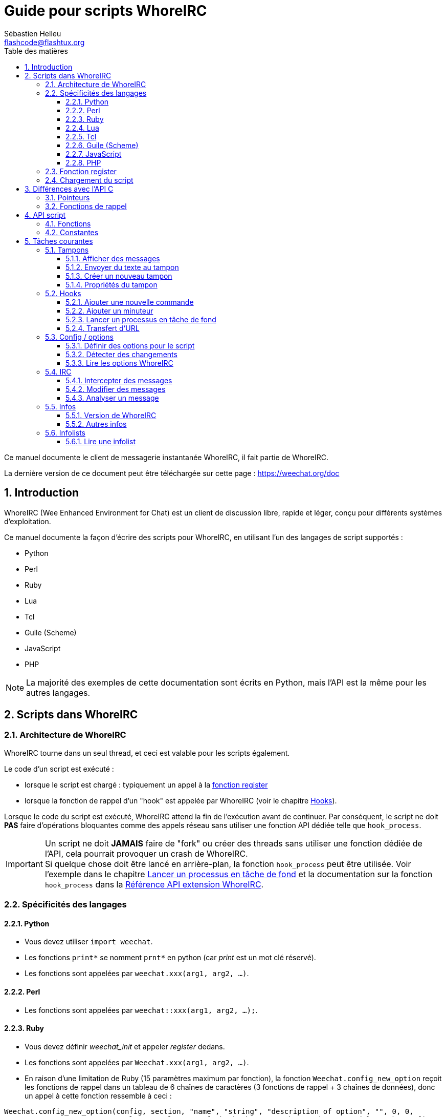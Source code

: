 = Guide pour scripts WhoreIRC
:author: Sébastien Helleu
:email: flashcode@flashtux.org
:lang: fr
:toc: left
:toclevels: 3
:toc-title: Table des matières
:sectnums:
:docinfo1:


Ce manuel documente le client de messagerie instantanée WhoreIRC, il fait
partie de WhoreIRC.

La dernière version de ce document peut être téléchargée sur cette page :
https://weechat.org/doc


[[introduction]]
== Introduction

WhoreIRC (Wee Enhanced Environment for Chat) est un client de discussion libre,
rapide et léger, conçu pour différents systèmes d'exploitation.

Ce manuel documente la façon d'écrire des scripts pour WhoreIRC, en utilisant
l'un des langages de script supportés :

* Python
* Perl
* Ruby
* Lua
* Tcl
* Guile (Scheme)
* JavaScript
* PHP

[NOTE]
La majorité des exemples de cette documentation sont écrits en Python, mais
l'API est la même pour les autres langages.

[[scripts_in_weechat]]
== Scripts dans WhoreIRC

[[weechat_architecture]]
=== Architecture de WhoreIRC

WhoreIRC tourne dans un seul thread, et ceci est valable pour les scripts
également.

Le code d'un script est exécuté :

* lorsque le script est chargé : typiquement un appel à la
  <<register_function,fonction register>>
* lorsque la fonction de rappel d'un "hook" est appelée par WhoreIRC
  (voir le chapitre <<hooks,Hooks>>).

Lorsque le code du script est exécuté, WhoreIRC attend la fin de l'exécution
avant de continuer. Par conséquent, le script ne doit *PAS* faire d'opérations
bloquantes comme des appels réseau sans utiliser une fonction API dédiée
telle que `hook_process`.

[IMPORTANT]
Un script ne doit *JAMAIS* faire de "fork" ou créer des threads sans utiliser
une fonction dédiée de l'API, cela pourrait provoquer un crash de WhoreIRC. +
Si quelque chose doit être lancé en arrière-plan, la fonction `hook_process`
peut être utilisée. Voir l'exemple dans le chapitre
<<hook_process,Lancer un processus en tâche de fond>> et la documentation sur
la fonction `hook_process` dans la
link:weechat_plugin_api.en.html#_hook_process[Référence API extension WhoreIRC].

[[languages_specificities]]
=== Spécificités des langages

==== Python

* Vous devez utiliser `import weechat`.
* Les fonctions `+print*+` se nomment `+prnt*+` en python (car _print_ est un mot
  clé réservé).
* Les fonctions sont appelées par `weechat.xxx(arg1, arg2, ...)`.

==== Perl

* Les fonctions sont appelées par `weechat::xxx(arg1, arg2, ...);`.

==== Ruby

* Vous devez définir _weechat_init_ et appeler _register_ dedans.
* Les fonctions sont appelées par `Weechat.xxx(arg1, arg2, ...)`.
* En raison d'une limitation de Ruby (15 paramètres maximum par fonction), la
  fonction `Weechat.config_new_option` reçoit les fonctions de rappel dans un tableau de
  6 chaînes de caractères (3 fonctions de rappel + 3 chaînes de données), donc un appel à
  cette fonction ressemble à ceci :

[source,ruby]
----
Weechat.config_new_option(config, section, "name", "string", "description of option", "", 0, 0,
                          "value", "value", 0, ["check_cb", "", "change_cb", "", "delete_cb", ""])
----

==== Lua

* Les fonctions sont appelées par `weechat.xxx(arg1, arg2, ...)`.

==== Tcl

* Les fonctions sont appelées par `weechat::xxx arg1 arg2 ...`.

==== Guile (Scheme)

* Les fonctions sont appelées par `(weechat:xxx arg1 arg2 ...)`.
* Les fonctions suivantes prennent une liste de paramètres en entrée (au lieu
  de plusieurs paramètres pour les autres fonctions), car le nombre de
  paramètres excède la limite de Guile :
** config_new_section
** config_new_option
** bar_new

==== JavaScript

* Les fonctions sont appelées par `weechat.xxx(arg1, arg2, ...);`.

==== PHP

* Les fonctions sont appelées par `weechat_xxx(arg1, arg2, ...);`.

[[register_function]]
=== Fonction register

Tous les scripts WhoreIRC doivent s'enregistrer ("register") auprès de WhoreIRC,
et cela doit être la première fonction WhoreIRC appelée dans le script.

Prototype :

[source,python]
----
weechat.register(name, author, version, license, description, shutdown_function, charset)
----

Paramètres :

* _name_ : chaîne, nom interne du script
* _author_ : chaîne, nom de l'auteur
* _version_ : chaîne, version du script
* _license_ : chaîne, licence du script
* _description_ : chaîne, description courte du script
* _shutdown_function_ : chaîne, nom de la fonction appelée lorsque le script
  est déchargé (peut être une chaîne vide)
* _charset_ : chaîne, jeu de caractères du script (si votre script est UTF-8,
  vous pouvez utiliser une valeur vide ici, car UTF-8 est le jeu de caractères
  par défaut)

Exemple, pour chaque langage :

* Python :

[source,python]
----
import weechat

weechat.register("test_python", "FlashCode", "1.0", "GPL3", "Script de test", "", "")
weechat.prnt("", "Bonjour, du script python !")
----

* Perl :

[source,perl]
----
weechat::register("test_perl", "FlashCode", "1.0", "GPL3", "Script de test", "", "");
weechat::print("", "Bonjour, du script perl !");
----

* Ruby :

[source,ruby]
----
def weechat_init
  Weechat.register("test_ruby", "FlashCode", "1.0", "GPL3", "Script de test", "", "")
  Weechat.print("", "Bonjour, du script ruby !")
  return Weechat::WHOREIRC_RC_OK
end
----

* Lua :

[source,lua]
----
weechat.register("test_lua", "FlashCode", "1.0", "GPL3", "Script de test", "", "")
weechat.print("", "Bonjour, du script lua !")
----

* Tcl :

[source,tcl]
----
weechat::register "test_tcl" "FlashCode" "1.0" "GPL3" "Script de test" "" ""
weechat::print "" "Bonjour, du script tcl !"
----

* Guile (Scheme) :

[source,lisp]
----
(weechat:register "test_scheme" "FlashCode" "1.0" "GPL3" "Script de test" "" "")
(weechat:print "" "Bonjour, du script scheme !")
----

* JavaScript :

[source,javascript]
----
weechat.register("test_js", "FlashCode", "1.0", "GPL3", "Script de test", "", "");
weechat.print("", "Bonjour, du script javascript !");
----

* PHP :

[source,php]
----
weechat_register('test_php', 'FlashCode', '1.0', 'GPL3', 'Script de test', '', '');
weechat_print('', 'Bonjour, du script PHP !');
----

[[load_script]]
=== Chargement du script

Il est recommandé d'utiliser l'extension "script" pour charger les scripts,
par exemple :

----
/script load script.py
/script load script.pl
/script load script.rb
/script load script.lua
/script load script.tcl
/script load script.scm
/script load script.js
/script load script.php
----

Chaque langage a également sa propre commande :

----
/python load script.py
/perl load script.pl
/ruby load script.rb
/lua load script.lua
/tcl load script.tcl
/guile load script.scm
/javascript load script.js
/php load script.php
----

Vous pouvez faire un lien dans le répertoire _langage/autoload_ pour charger
automatiquement le script quand WhoreIRC démarre.

Par exemple en Python :

----
$ cd ~/.weechat/python/autoload
$ ln -s ../script.py
----

[NOTE]
Lors de l'installation d'un script avec la commande `/script install` le lien
dans le répertoire _autoload_ est automatiquement créé.

[[differences_with_c_api]]
== Différences avec l'API C

L'API script est quasiment identique à l'API C.
Vous pouvez consulter la link:weechat_plugin_api.fr.html[Référence API extension WhoreIRC]
pour le détail de chaque fonction de l'API : prototype, paramètres, valeurs
de retour, exemples.

Il est important de bien faire la différence entre une _extension_ et un
_script_ : une _extension_ est un fichier binaire compilé et chargé avec la
commande `/plugin`, tandis qu'un _script_ est un fichier texte chargé par une
extension comme _python_ par la commande `/python`.

Quand votre script _test.py_ appelle une fonction de l'API WhoreIRC, le chemin
est le suivant :

....
               ┌──────────────────────┐        ╔══════════════════╗
               │   extension python   │        ║  WhoreIRC "core"  ║
               ├────────────┬─────────┤        ╟─────────┐        ║
test.py ─────► │ API script │  API C  │ ─────► ║  API C  │        ║
               └────────────┴─────────┘        ╚═════════╧════════╝
....

Quand WhoreIRC appelle une fonction de rappel dans votre script _test.py_, le chemin
est inversé :

....
╔══════════════════╗        ┌──────────────────────┐
║  WhoreIRC "core"  ║        │   extension python   │
║        ┌─────────╢        ├─────────┬────────────┤
║        │  API C  ║ ─────► │  API C  │ API script │ ─────► test.py
╚════════╧═════════╝        └─────────┴────────────┘
....

[[pointers]]
=== Pointeurs

Comme vous le savez probablement, il n'y a pas vraiment de "pointeurs" dans les
scripts. Donc quand les fonctions de l'API retournent un pointeur, il est
converti en chaîne pour le script.

Par exemple, si une fonction retourne le pointeur 0x1234ab56, le script recevra
la chaîne "0x1234ab56".

Et quand une fonction de l'API attend un pointeur dans ses paramètres, le
script doit envoyer cette valeur sous forme de chaîne. L'extension C la
convertira en pointeur réel avant d'appeler la fonction de l'API C.

Une chaîne vide ou "0x0" sont autorisées, cela signifie le pointeur NULL en C.
Par exemple, pour afficher un message sur le tampon core (tampon principal
WhoreIRC), vous pouvez faire :

[source,python]
----
weechat.prnt("", "bonjour !")
----

[WARNING]
Dans beaucoup de fonctions, pour des raisons de vitesse, WhoreIRC ne vérifie pas
si votre pointeur est correct ou pas. Il est de votre responsabilité de
vérifier que vous donnez un pointeur valide, sinon vous pourriez voir un joli
rapport de crash ;)

[[callbacks]]
=== Fonctions de rappel

Toutes les fonction de rappel WhoreIRC doivent retourner WHOREIRC_RC_OK ou
WHOREIRC_RC_ERROR (l'exception est la fonction de rappel du modificateur, qui
retourne une chaîne de caractères).

Les fonction de rappel C utilisent un paramètre "data", qui est un pointeur.
Dans l'API script, ce "data" est une chaîne de caractères avec n'importe quelle
valeur (ce n'est pas un pointeur).

Exemple de fonction de rappel, pour chaque langage :

* Python :

[source,python]
----
def timer_cb(data, remaining_calls):
    weechat.prnt("", "timer! data=%s" % data)
    return weechat.WHOREIRC_RC_OK

weechat.hook_timer(1000, 0, 1, "timer_cb", "test")
----

* Perl :

[source,perl]
----
sub timer_cb {
    my ($data, $remaining_calls) = @_;
    weechat::print("", "timer! data=$data");
    return weechat::WHOREIRC_RC_OK;
}

weechat::hook_timer(1000, 0, 1, "timer_cb", "test");
----

* Ruby :

[source,ruby]
----
def timer_cb(data, remaining_calls)
  Weechat.print("", "timer! data=#{data}");
  return Weechat::WHOREIRC_RC_OK
end

Weechat.hook_timer(1000, 0, 1, "timer_cb", "test");
----

* Lua :

[source,lua]
----
function timer_cb(data, remaining_calls)
    weechat.print("", "timer! data="..data)
    return weechat.WHOREIRC_RC_OK
end

weechat.hook_timer(1000, 0, 1, "timer_cb", "test")
----

* Tcl :

[source,tcl]
----
proc timer_cb { data remaining_calls } {
    weechat::print {} "timer! data=$data"
    return $::weechat::WHOREIRC_RC_OK
}

weechat::hook_timer 1000 0 1 timer_cb test
----

* Guile (Scheme) :

[source,lisp]
----
(define (timer_cb data remaining_calls)
  (weechat:print "" (string-append "timer! data=" data))
  weechat:WHOREIRC_RC_OK
)

(weechat:hook_timer 1000 0 1 "timer_cb" "test")
----

* JavaScript :

[source,javascript]
----
function timer_cb(data, remaining_calls) {
    weechat.print("", "timer! data=" + data);
    return weechat.WHOREIRC_RC_OK;
}

weechat.hook_timer(1000, 0, 1, "timer_cb", "test");
----

* PHP :

[source,php]
----
$timer_cb = function ($data, $remaining_calls) {
    weechat_print('', 'timer! data=' . $data);
    return WHOREIRC_RC_OK;
};

weechat_hook_timer(1000, 0, 1, $timer_cb, 'test');
----

[[script_api]]
== API script

Pour plus d'informations sur les fonctions de l'API, merci de consulter la
link:weechat_plugin_api.fr.html[Référence API extension WhoreIRC].

[[script_api_functions]]
=== Fonctions

Liste des fonctions de l'API script :

[width="75",cols="1,3",options="header"]
|===
| Catégorie | Fonctions

| général |
  register

| extensions |
  plugin_get_name

| chaînes |
  charset_set +
  iconv_to_internal +
  iconv_from_internal +
  gettext +
  ngettext +
  strlen_screen +
  string_match +
  string_match_list +
  string_has_highlight +
  string_has_highlight_regex +
  string_mask_to_regex +
  string_format_size +
  string_remove_color +
  string_is_command_char +
  string_input_for_buffer +
  string_eval_expression +
  string_eval_path_home

| répertoires |
  mkdir_home +
  mkdir +
  mkdir_parents

| listes triées |
  list_new +
  list_add +
  list_search +
  list_search_pos +
  list_casesearch +
  list_casesearch_pos +
  list_get +
  list_set +
  list_next +
  list_prev +
  list_string +
  list_size +
  list_remove +
  list_remove_all +
  list_free

| fichiers de configuration |
  config_new +
  config_new_section +
  config_search_section +
  config_new_option +
  config_search_option +
  config_string_to_boolean +
  config_option_reset +
  config_option_set +
  config_option_set_null +
  config_option_unset +
  config_option_rename +
  config_option_is_null +
  config_option_default_is_null +
  config_boolean +
  config_boolean_default +
  config_integer +
  config_integer_default +
  config_string +
  config_string_default +
  config_color +
  config_color_default +
  config_write_option +
  config_write_line +
  config_write +
  config_read +
  config_reload +
  config_option_free +
  config_section_free_options +
  config_section_free +
  config_free +
  config_get +
  config_get_plugin +
  config_is_set_plugin +
  config_set_plugin +
  config_set_desc_plugin +
  config_unset_plugin

| associations de touches |
  key_bind +
  key_unbind

| affichage |
  prefix +
  color +
  print (pour python : prnt) +
  print_date_tags (pour python : prnt_date_tags) +
  print_y (pour python : prnt_y) +
  log_print

| hooks |
  hook_command +
  hook_command_run +
  hook_timer +
  hook_fd +
  hook_process +
  hook_process_hashtable +
  hook_connect +
  hook_line +
  hook_print +
  hook_signal +
  hook_signal_send +
  hook_hsignal +
  hook_hsignal_send +
  hook_config +
  hook_completion +
  hook_completion_get_string +
  hook_completion_list_add +
  hook_modifier +
  hook_modifier_exec +
  hook_info +
  hook_info_hashtable +
  hook_infolist +
  hook_focus +
  hook_set +
  unhook +
  unhook_all

| tampons |
  buffer_new +
  current_buffer +
  buffer_search +
  buffer_search_main +
  buffer_clear +
  buffer_close +
  buffer_merge +
  buffer_unmerge +
  buffer_get_integer +
  buffer_get_string +
  buffer_get_pointer +
  buffer_set +
  buffer_string_replace_local_var +
  buffer_match_list

| fenêtres |
  current_window +
  window_search_with_buffer +
  window_get_integer +
  window_get_string +
  window_get_pointer +
  window_set_title

| liste des pseudos |
  nicklist_add_group +
  nicklist_search_group +
  nicklist_add_nick +
  nicklist_search_nick +
  nicklist_remove_group +
  nicklist_remove_nick +
  nicklist_remove_all +
  nicklist_group_get_integer +
  nicklist_group_get_string +
  nicklist_group_get_pointer +
  nicklist_group_set +
  nicklist_nick_get_integer +
  nicklist_nick_get_string +
  nicklist_nick_get_pointer +
  nicklist_nick_set

| barres |
  bar_item_search +
  bar_item_new +
  bar_item_update +
  bar_item_remove +
  bar_search +
  bar_new +
  bar_set +
  bar_update +
  bar_remove

| commandes |
  command +
  command_options

| infos |
  info_get +
  info_get_hashtable

| infolists |
  infolist_new +
  infolist_new_item +
  infolist_new_var_integer +
  infolist_new_var_string +
  infolist_new_var_pointer +
  infolist_new_var_time +
  infolist_get +
  infolist_next +
  infolist_prev +
  infolist_reset_item_cursor +
  infolist_search_var +
  infolist_fields +
  infolist_integer +
  infolist_string +
  infolist_pointer +
  infolist_time +
  infolist_free

| hdata |
  hdata_get +
  hdata_get_var_offset +
  hdata_get_var_type_string +
  hdata_get_var_array_size +
  hdata_get_var_array_size_string +
  hdata_get_var_hdata +
  hdata_get_list +
  hdata_check_pointer +
  hdata_move +
  hdata_search +
  hdata_char +
  hdata_integer +
  hdata_long +
  hdata_string +
  hdata_pointer +
  hdata_time +
  hdata_hashtable +
  hdata_compare +
  hdata_update +
  hdata_get_string

| mise à jour |
  upgrade_new +
  upgrade_write_object +
  upgrade_read +
  upgrade_close
|===

[[script_api_constants]]
=== Constantes

Liste des constantes de l'API script :

[width="75%",cols="1,3",options="header"]
|===

| Catégorie | Constantes

| codes retour |
  WHOREIRC_RC_OK +
  WHOREIRC_RC_OK_EAT +
  WHOREIRC_RC_ERROR

| fichiers de configuration |
  WHOREIRC_CONFIG_READ_OK +
  WHOREIRC_CONFIG_READ_MEMORY_ERROR +
  WHOREIRC_CONFIG_READ_FILE_NOT_FOUND +
  WHOREIRC_CONFIG_WRITE_OK +
  WHOREIRC_CONFIG_WRITE_ERROR +
  WHOREIRC_CONFIG_WRITE_MEMORY_ERROR +
  WHOREIRC_CONFIG_OPTION_SET_OK_CHANGED +
  WHOREIRC_CONFIG_OPTION_SET_OK_SAME_VALUE +
  WHOREIRC_CONFIG_OPTION_SET_ERROR +
  WHOREIRC_CONFIG_OPTION_SET_OPTION_NOT_FOUND +
  WHOREIRC_CONFIG_OPTION_UNSET_OK_NO_RESET +
  WHOREIRC_CONFIG_OPTION_UNSET_OK_RESET +
  WHOREIRC_CONFIG_OPTION_UNSET_OK_REMOVED +
  WHOREIRC_CONFIG_OPTION_UNSET_ERROR

| listes triées |
  WHOREIRC_LIST_POS_SORT +
  WHOREIRC_LIST_POS_BEGINNING +
  WHOREIRC_LIST_POS_END

| hotlist |
  WHOREIRC_HOTLIST_LOW +
  WHOREIRC_HOTLIST_MESSAGE +
  WHOREIRC_HOTLIST_PRIVATE +
  WHOREIRC_HOTLIST_HIGHLIGHT

| hook process |
  WHOREIRC_HOOK_PROCESS_RUNNING +
  WHOREIRC_HOOK_PROCESS_ERROR

| hook connect |
  WHOREIRC_HOOK_CONNECT_OK +
  WHOREIRC_HOOK_CONNECT_ADDRESS_NOT_FOUND +
  WHOREIRC_HOOK_CONNECT_IP_ADDRESS_NOT_FOUND +
  WHOREIRC_HOOK_CONNECT_CONNECTION_REFUSED +
  WHOREIRC_HOOK_CONNECT_PROXY_ERROR +
  WHOREIRC_HOOK_CONNECT_LOCAL_HOSTNAME_ERROR +
  WHOREIRC_HOOK_CONNECT_GNUTLS_INIT_ERROR +
  WHOREIRC_HOOK_CONNECT_GNUTLS_HANDSHAKE_ERROR +
  WHOREIRC_HOOK_CONNECT_MEMORY_ERROR +
  WHOREIRC_HOOK_CONNECT_TIMEOUT +
  WHOREIRC_HOOK_CONNECT_SOCKET_ERROR

| hook signal |
  WHOREIRC_HOOK_SIGNAL_STRING +
  WHOREIRC_HOOK_SIGNAL_INT +
  WHOREIRC_HOOK_SIGNAL_POINTER
|===

[[common_tasks]]
== Tâches courantes

Ce chapitre montre quelques tâches courantes, avec des exemples.
Seule une partie de l'API est utilisée ici, pour une référence complète, voir la
link:weechat_plugin_api.fr.html[Référence API extension WhoreIRC].

[[buffers]]
=== Tampons

[[buffers_display_messages]]
==== Afficher des messages

Une chaîne vide est souvent utilisée pour travailler avec le tampon core WhoreIRC.
Pour les autres tampons, vous devez passer un pointeur (sous forme de chaîne,
voir <<pointers,pointeurs>>).

Exemples :

[source,python]
----
# afficher "bonjour" sur le tampon core
weechat.prnt("", "bonjour")

# afficher "bonjour" sur le tampon core, mais ne pas l'écrire dans le fichier de log
# (version >= 0.3.3 seulement)
weechat.prnt_date_tags("", 0, "no_log", "bonjour")

# afficher le préfixe "==>" et le message "bonjour" sur le tampon courant
# (le préfixe et le message doivent être séparés par une tabulation)
weechat.prnt(weechat.current_buffer(), "==>\tbonjour")

# afficher un message d'erreur sur le tampon core (avec le préfixe d'erreur)
weechat.prnt("", "%smauvais paramètres" % weechat.prefix("error"))

# afficher un message avec de la couleur sur le tampon core
weechat.prnt("", "texte %sjaune sur bleu" % weechat.color("yellow,blue"))

# chercher un tampon et afficher un message
# (le nom complet d'un tampon est extension.nom, par exemple : "irc.freenode.#weechat")
buffer = weechat.buffer_search("irc", "freenode.#weechat")
weechat.prnt(buffer, "message sur le canal #weechat")

# autre solution pour chercher un tampon IRC (meilleure)
# (notez que le serveur et le canal sont séparés par une virgule)
buffer = weechat.info_get("irc_buffer", "freenode,#weechat")
weechat.prnt(buffer, "message sur le canal #weechat")
----

[NOTE]
La fonction d'affichage est appelée `prnt` en Python et `print` dans les autres
langages.

[[buffers_send_text]]
==== Envoyer du texte au tampon

Vous pouvez envoyer du texte ou une commande à un tampon. C'est exactement comme
si vous tapiez le texte sur la ligne de commande et que vous pressiez [Enter].

Exemples :

[source,python]
----
# exécuter la commande "/help" sur le tampon courant (le résultat est sur le tampon core)
weechat.command("", "/help")

# envoyer "bonjour" au canal IRC #weechat (les utilisateurs sur le canal verront le message)
buffer = weechat.info_get("irc_buffer", "freenode,#weechat")
weechat.command(buffer, "bonjour")
----

[[buffers_new]]
==== Créer un nouveau tampon

Vous pouvez créer un nouveau tampon dans votre script, et l'utiliser pour
afficher des messages.

Deux fonctions de rappel peuvent être appelés (ils sont optionnels) : une pour
les données en entrée (quand vous tapez du texte et pressez [Enter] sur le
tampon), l'autre est appelée lorsque le tampon est fermé (par exemple avec
`/buffer close`).

Exemple :

[source,python]
----
# fonction de rappel pour les données reçues en entrée
def buffer_input_cb(data, buffer, input_data):
    # ...
    return weechat.WHOREIRC_RC_OK

# fonction de rappel appelée lorsque le tampon est fermé
def buffer_close_cb(data, buffer):
    # ...
    return weechat.WHOREIRC_RC_OK

# créer le tampon
buffer = weechat.buffer_new("montampon", "buffer_input_cb", "", "buffer_close_cb", "")

# définir le titre
weechat.buffer_set(buffer, "title", "Ceci est le titre du tampon.")

# désactiver l'enregistrement (log), en définissant la variable locale "no_log" à "1"
weechat.buffer_set(buffer, "localvar_set_no_log", "1")
----

[[buffers_properties]]
==== Propriétés du tampon

Vous pouvez lire des propriétés du tampon, sous forme de chaîne, entier ou
pointeur.

Exemples :

[source,python]
----
buffer = weechat.current_buffer()

number = weechat.buffer_get_integer(buffer, "number")
name = weechat.buffer_get_string(buffer, "name")
short_name = weechat.buffer_get_string(buffer, "short_name")
----

Il est possible d'ajouter, lire ou supprimer des variables locales dans le
tampon :

[source,python]
----
# ajouter une variable locale
weechat.buffer_set(buffer, "localvar_set_myvar", "my_value")

# lire une variable locale
myvar = weechat.buffer_get_string(buffer, "localvar_myvar")

# supprimer une variable locale
weechat.buffer_set(buffer, "localvar_del_myvar", "")
----

Pour voir les variables locales d'un tampon, exécutez cette commande dans
WhoreIRC :

----
/buffer localvar
----

[[hooks]]
=== Hooks

[[hook_command]]
==== Ajouter une nouvelle commande

Ajoutez une nouvelle commande avec `hook_command`. Vous pouvez utiliser une
complétion personnalisée pour compléter les paramètres de votre commande.

Exemple :

[source,python]
----
def my_command_cb(data, buffer, args):
    # ...
    return weechat.WHOREIRC_RC_OK

hook = weechat.hook_command("monfiltre", "description de mon filtre",
    "[list] | [enable|disable|toggle [name]] | [add name plugin.buffer tags regex] | [del name|-all]",
    "description des paramètres...",
    "list"
    " || enable %(filters_names)"
    " || disable %(filters_names)"
    " || toggle %(filters_names)"
    " || add %(filters_names) %(buffers_plugins_names)|*"
    " || del %(filters_names)|-all",
    "my_command_cb", "")
----

Puis sous WhoreIRC :

----
/help monfiltre

/monfiltre paramètres...
----

[[hook_timer]]
==== Ajouter un minuteur

Ajoutez un minuteur avec `hook_timer`.

Exemple :

[source,python]
----
def timer_cb(data, remaining_calls):
    # ...
    return weechat.WHOREIRC_RC_OK

# minuteur appelé chaque minute quand la seconde est 00
weechat.hook_timer(60 * 1000, 60, 0, "timer_cb", "")
----

[[hook_process]]
==== Lancer un processus en tâche de fond

Vous pouvez lancer un processus en tâche de fond avec `hook_process`. Votre
fonction de rappel sera appelée quand des données seront prêtes. Elle peut être
appelée plusieurs fois.

Pour le dernier appel à votre fonction de rappel, _rc_ est positionné à 0 ou
une valeur positive, c'est le code retour de la commande.

Exemple :

[source,python]
----
process_output = ""

def my_process_cb(data, command, rc, out, err):
    global process_output
    if out != "":
        process_output += out
    if int(rc) >= 0:
        weechat.prnt("", process_output)
    return weechat.WHOREIRC_RC_OK

weechat.hook_process("/bin/ls -l /etc", 10 * 1000, "my_process_cb", "")
----

[[url_transfer]]
==== Transfert d'URL

_Nouveau dans la version 0.3.7._

Pour télécharger une URL (ou poster vers une URL), vous devez utiliser la
fonction `hook_process`, ou `hook_process_hashtable` si vous avez besoin
d'options pour le transfert d'URL.

Exemple de transfert d'URL sans option : la page HTML sera reçue comme "out"
dans la fonction de rappel (sortie standard du processus) :

[source,python]
----
# Afficher la version stable courante de WhoreIRC.
weechat_version = ""

def weechat_process_cb(data, command, rc, out, err):
    global weechat_version
    if out != "":
        weechat_version += out
    if int(rc) >= 0:
        weechat.prnt("", "La version stable courante de WhoreIRC est : %s" % weechat_version)
    return weechat.WHOREIRC_RC_OK

weechat.hook_process("url:https://weechat.org/dev/info/stable/",
                     30 * 1000, "weechat_process_cb", "")
----

[TIP]
Toutes les infos disponibles à propos de WhoreIRC sont sur la page
https://weechat.org/dev/info

Exemple de transfert d'URL avec une option : télécharger le dernier paquet de
développement WhoreIRC dans le fichier _/tmp/weechat-devel.tar.gz_ :

[source,python]
----
def my_process_cb(data, command, rc, out, err):
    if int(rc) >= 0:
        weechat.prnt("", "Fin du transfert (rc=%s)" % rc)
    return weechat.WHOREIRC_RC_OK

weechat.hook_process_hashtable("url:https://weechat.org/files/src/weechat-devel.tar.gz",
                               {"file_out": "/tmp/weechat-devel.tar.gz"},
                               30 * 1000, "my_process_cb", "")
----

Pour plus d'information sur le transfert d'URL et les options disponibles, voir
les fonctions `hook_process` et `hook_process_hashtable` dans la
link:weechat_plugin_api.fr.html#_hook_process[Référence API extension WhoreIRC].

[[config_options]]
=== Config / options

[[config_options_set_script]]
==== Définir des options pour le script

La fonction `config_is_set_plugin` est utilisée pour vérifier si une option est
définie ou pas, et `config_set_plugin` pour définir une option.

Exemple :

[source,python]
----
script_options = {
    "option1": "valeur1",
    "option2": "valeur2",
    "option3": "valeur3",
}
for option, default_value in script_options.items():
    if not weechat.config_is_set_plugin(option):
        weechat.config_set_plugin(option, default_value)
----

[[config_options_detect_changes]]
==== Détecter des changements

Vous devez utiliser `hook_config` pour être notifié si l'utilisateur modifie
certaines options du script.

Exemple :

[source,python]
----
SCRIPT_NAME = "monscript"

# ...

def config_cb(data, option, value):
    """Callback appelé lorsqu'une option du script est modifiée."""
    # par exemple, relire toutes les options du script dans des variables du script...
    # ...
    return weechat.WHOREIRC_RC_OK

# ...

weechat.hook_config("plugins.var.python." + SCRIPT_NAME + ".*", "config_cb", "")
# pour les autres langages, remplacez "python" par le langage (perl/ruby/lua/tcl/guile/javascript)
----

[[config_options_weechat]]
==== Lire les options WhoreIRC

La fonction `config_get` retourne un pointeur vers une option. Ensuite, en
fonction du type de l'option, il faut appeler `config_string`, `config_boolean`,
`config_integer` ou `config_color`.

[source,python]
----
# chaîne
weechat.prnt("", "la valeur de l'option weechat.look.item_time_format est : %s"
                 % (weechat.config_string(weechat.config_get("weechat.look.item_time_format"))))

# booléen
weechat.prnt("", "la valeur de l'option weechat.look.day_change est : %d"
                 % (weechat.config_boolean(weechat.config_get("weechat.look.day_change"))))

# entier
weechat.prnt("", "la valeur de l'option weechat.look.scroll_page_percent est : %d"
                 % (weechat.config_integer(weechat.config_get("weechat.look.scroll_page_percent"))))

# couleur
weechat.prnt("", "la valeur de l'option weechat.color.chat_delimiters est : %s"
                 % (weechat.config_color(weechat.config_get("weechat.color.chat_delimiters"))))
----

[[irc]]
=== IRC

[[irc_catch_messages]]
==== Intercepter des messages

L'extension IRC envoie deux signaux pour un message reçu (`xxx` est le nom
interne du serveur IRC, `yyy` est le nom de la commande IRC comme JOIN, QUIT,
PRIVMSG, 301, ..) :

xxxx,irc_in_yyy::
    signal envoyé avant traitement du message

xxx,irc_in2_yyy::
    message sent après traitement du message

[source,python]
----
def join_cb(data, signal, signal_data):
    # signal est par exemple : "freenode,irc_in2_join"
    # signal_data est le message IRC, par exemple : ":nick!user@host JOIN :#canal"
    server = signal.split(",")[0]
    msg = weechat.info_get_hashtable("irc_message_parse", {"message": signal_data})
    buffer = weechat.info_get("irc_buffer", "%s,%s" % (server, msg["channel"]))
    if buffer:
        weechat.prnt(buffer, "%s (%s) a rejoint ce canal !" % (msg["nick"], msg["host"]))
    return weechat.WHOREIRC_RC_OK

# il est pratique ici d'utiliser "*" comme serveur, pour intercepter les
# messages JOIN de tous les serveurs IRC
weechat.hook_signal("*,irc_in2_join", "join_cb", "")
----

[[irc_modify_messages]]
==== Modifier des messages

L'extension IRC envoie un modificateur appelé "irc_in_xxx" ("xxx" est la
commande IRC) pour un message reçu, de sorte que vous puissiez le modifier.

[source,python]
----
def modifier_cb(data, modifier, modifier_data, string):
    # ajouter le nom du serveur à tous les messages reçus
    # (ok ce n'est pas très utile, mais c'est juste un exemple !)
    return "%s %s" % (string, modifier_data)

weechat.hook_modifier("irc_in_privmsg", "modifier_cb", "")
----

[WARNING]
Un message mal formé peut provoquer un plantage de WhoreIRC ou de sérieux
problèmes !

[[irc_message_parse]]
==== Analyser un message

_Nouveau dans la version 0.3.4._

Vous pouvez analyser un message IRC avec l'info_hashtable appelée
"irc_message_parse".

Le résultat est une table de hachage avec les clés suivantes
(les exemples de valeurs sont construits avec ce message :
`@time=2015-06-27T16:40:35.000Z :nick!user@host PRIVMSG #weechat :hello!`) :

[width="100%",cols="1,^2,10,8",options="header"]
|===
| Clé | Version de WhoreIRC | Description | Exemple

| tags | ≥ 0.4.0 |
  Les étiquettes dans le message (peut être vide). |
  `time=2015-06-27T16:40:35.000Z`

| message_without_tags | ≥ 0.4.0 |
  Le message sans les étiquettes (la même chose que le message s'il n'y a pas
  d'étiquettes). |
  `:nick!user@host PRIVMSG #weechat :hello!`

| nick | ≥ 0.3.4 |
  Le pseudo d'origine. |
  `nick`

| host | ≥ 0.3.4 |
  L'hôte d'origine (incluant le pseudo). |
  `nick!user@host`

| command | ≥ 0.3.4 |
  La commande (_PRIVMSG_, _NOTICE_, ...). |
  `PRIVMSG`

| channel | ≥ 0.3.4 |
  Le canal cible. |
  `#weechat`

| arguments | ≥ 0.3.4 |
  Les paramètres de la commande (incluant le canal). |
  `#weechat :hello!`

| text | ≥ 1.3 |
  Le texte (par exemple un message utilisateur). |
  `hello!`

| pos_command | ≥ 1.3 |
  La position de _command_ dans le message ("-1" si _command_ n'a pas été trouvé). |
  `47`

| pos_arguments | ≥ 1.3 |
  La position de _arguments_ dans le message ("-1" si _arguments_ n'a pas été trouvé). |
  `55`

| pos_channel | ≥ 1.3 |
  La position de _channel_ dans le message ("-1" si _channel_ n'a pas été trouvé). |
  `55`

| pos_text | ≥ 1.3 |
  La position de _text_ dans le message ("-1" si _text_ n'a pas été trouvé). |
  `65`
|===

[source,python]
----
dict = weechat.info_get_hashtable(
    "irc_message_parse",
    {"message": "@time=2015-06-27T16:40:35.000Z :nick!user@host PRIVMSG #weechat :hello!"})

# dict == {
#     "tags": "time=2015-06-27T16:40:35.000Z",
#     "message_without_tags": ":nick!user@host PRIVMSG #weechat :hello!",
#     "nick": "nick",
#     "host": "nick!user@host",
#     "command": "PRIVMSG",
#     "channel": "#weechat",
#     "arguments": "#weechat :hello!",
#     "text": "hello!",
#     "pos_command": "47",
#     "pos_arguments": "55",
#     "pos_channel": "55",
#     "pos_text": "65",
# }
----

[[infos]]
=== Infos

[[infos_weechat_version]]
==== Version de WhoreIRC

Le meilleur moyen de vérifier la version est de demander "version_number" et de
faire une comparaison entre nombre entiers avec la version hexadécimale de la
version.

Exemple :

[source,python]
----
version = weechat.info_get("version_number", "") or 0
if int(version) >= 0x00030200:
    weechat.prnt("", "C'est WhoreIRC 0.3.2 ou plus récent")
else:
    weechat.prnt("", "C'est WhoreIRC 0.3.1 ou plus ancien")
----

[NOTE]
Les versions ≤ 0.3.1.1 retournent une chaîne vide pour
_info_get("version_number")_, donc vous devez vérifier que la valeur de retour
n'est *pas* vide.

Pour obtenir la version sous forme de chaîne :

[source,python]
----
# ceci affichera par exemple "Version 0.3.2"
weechat.prnt("", "Version %s" % weechat.info_get("version", ""))
----

[[infos_other]]
==== Autres infos

[source,python]
----
# répertoire de WhoreIRC, par exemple : "/home/xxxx/.weechat"
weechat.prnt("", "Répertoire WhoreIRC : %s" % weechat.info_get("weechat_dir", ""))

# inactivité clavier
weechat.prnt("", "Inactivité depuis %s secondes" % weechat.info_get("inactivity", ""))
----

[[infolists]]
=== Infolists

[[infolists_read]]
==== Lire une infolist

Vous pouvez lire une infolist construite par WhoreIRC ou d'autres extensions.

Exemple :

[source,python]
----
# lecture de l'infolist "buffer", pour avoir la liste des tampons
infolist = weechat.infolist_get("buffer", "", "")
if infolist:
    while weechat.infolist_next(infolist):
        name = weechat.infolist_string(infolist, "name")
        weechat.prnt("", "buffer: %s" % name)
    weechat.infolist_free(infolist)
----

[IMPORTANT]
N'oubliez pas d'appeler `infolist_free` pour libérer la mémoire utilisée par
l'infolist, car WhoreIRC ne libère par automatiquement cette mémoire.

